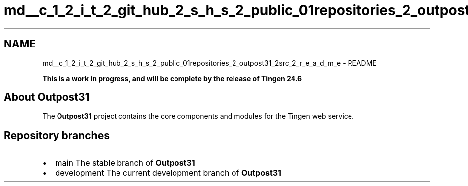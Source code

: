 .TH "md__c_1_2_i_t_2_git_hub_2_s_h_s_2_public_01repositories_2_outpost31_2src_2_r_e_a_d_m_e" 3 "Thu Jun 27 2024" "Outpost31" \" -*- nroff -*-
.ad l
.nh
.SH NAME
md__c_1_2_i_t_2_git_hub_2_s_h_s_2_public_01repositories_2_outpost31_2src_2_r_e_a_d_m_e \- README 
.PP

.PP
 
.PP
.PP
\fBThis is a work in progress, and will be complete by the release of Tingen 24\&.6\fP
.SH "About Outpost31"
.PP
The \fBOutpost31\fP project contains the core components and modules for the \fRTingen\fP web service\&.
.SH "Repository branches"
.PP
.IP "\(bu" 2
\fRmain\fP The stable branch of \fBOutpost31\fP
.IP "\(bu" 2
\fRdevelopment\fP The current development branch of \fBOutpost31\fP 
.PP

